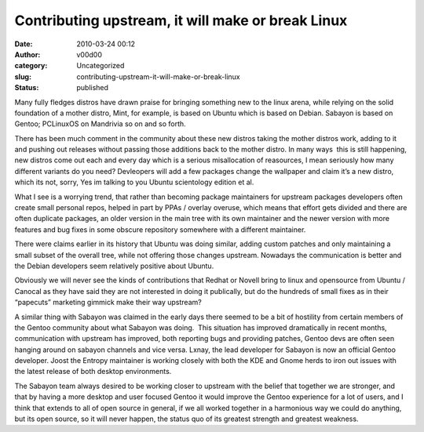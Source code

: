 Contributing upstream, it will make or break Linux
##################################################
:date: 2010-03-24 00:12
:author: v00d00
:category: Uncategorized
:slug: contributing-upstream-it-will-make-or-break-linux
:status: published

Many fully fledges distros have drawn praise for bringing something new
to the linux arena, while relying on the solid foundation of a mother
distro, Mint, for example, is based on Ubuntu which is based on Debian.
Sabayon is based on Gentoo; PCLinuxOS on Mandrivia so on and so forth.

There has been much comment in the community about these new distros
taking the mother distros work, adding to it and pushing out releases
without passing those additions back to the mother distro. In many ways
 this is still happening, new distros come out each and every day which
is a serious misallocation of reasources, I mean seriously how many
different variants do you need? Devleopers will add a few packages
change the wallpaper and claim it’s a new distro, which its not, sorry,
Yes im talking to you Ubuntu scientology edition et al.

What I see is a worrying trend, that rather than becoming package
maintainers for upstream packages developers often create small personal
repos, helped in part by PPAs / overlay overuse, which means that effort
gets divided and there are often duplicate packages, an older version in
the main tree with its own maintainer and the newer version with more
features and bug fixes in some obscure repository somewhere with a
different maintainer.

There were claims earlier in its history that Ubuntu was doing similar,
adding custom patches and only maintaining a small subset of the overall
tree, while not offering those changes upstream. Nowadays the
communication is better and the Debian developers seem relatively
positive about Ubuntu.

Obviously we will never see the kinds of contributions that Redhat or
Novell bring to linux and opensource from Ubuntu / Canocal as they have
said they are not interested in doing it publically, but do the hundreds
of small fixes as in their “papecuts” marketing gimmick make their way
upstream?

A similar thing with Sabayon was claimed in the early days there seemed
to be a bit of hostility from certain members of the Gentoo community
about what Sabayon was doing.  This situation has improved dramatically
in recent months, communication with upstream has improved, both
reporting bugs and providing patches, Gentoo devs are often seen hanging
around on sabayon channels and vice versa. Lxnay, the lead developer for
Sabayon is now an official Gentoo developer. Joost the Entropy
maintainer is working closely with both the KDE and Gnome herds to iron
out issues with the latest release of both desktop environments.

The Sabayon team always desired to be working closer to upstream with
the belief that together we are stronger, and that by having a more
desktop and user focused Gentoo it would improve the Gentoo experience
for a lot of users, and I think that extends to all of open source in
general, if we all worked together in a harmonious way we could do
anything, but its open source, so it will never happen, the status quo
of its greatest strength and greatest weakness.
